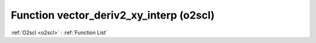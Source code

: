 Function vector_deriv2_xy_interp (o2scl)
========================================

:ref:`O2scl <o2scl>` : :ref:`Function List`

.. doxygenfunction:: o2scl::vector_deriv2_xy_interp
